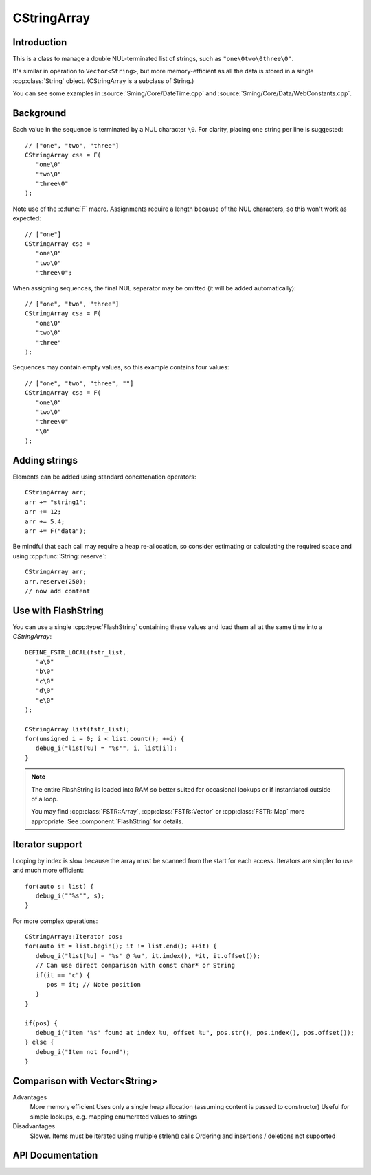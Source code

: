 CStringArray
============

.. highlight:: c++

Introduction
------------

This is a class to manage a double NUL-terminated list of strings, such as ``"one\0two\0three\0"``.

It's similar in operation to ``Vector<String>``, but more memory-efficient as all the data is
stored in a single :cpp:class:`String` object. (CStringArray is a subclass of String.)

You can see some examples in
:source:`Sming/Core/DateTime.cpp` and
:source:`Sming/Core/Data/WebConstants.cpp`.

Background
----------

Each value in the sequence is terminated by a NUL character ``\0``.
For clarity, placing one string per line is suggested::

   // ["one", "two", "three"]
   CStringArray csa = F(
      "one\0"
      "two\0"
      "three\0"
   );

Note use of the :c:func:`F` macro.
Assignments require a length because of the NUL characters, so this won't work as expected::

   // ["one"]
   CStringArray csa =
      "one\0"
      "two\0"
      "three\0";

When assigning sequences, the final NUL separator may be omitted (it will be added automatically)::

   // ["one", "two", "three"]
   CStringArray csa = F(
      "one\0"
      "two\0"
      "three"
   );

Sequences may contain empty values, so this example contains four values::

   // ["one", "two", "three", ""]
   CStringArray csa = F(
      "one\0"
      "two\0"
      "three\0"
      "\0"
   );


Adding strings
--------------

Elements can be added using standard concatenation operators::

   CStringArray arr;
   arr += "string1";
   arr += 12;
   arr += 5.4;
   arr += F("data");

Be mindful that each call may require a heap re-allocation, so consider
estimating or calculating the required space and using :cpp:func:`String::reserve`::

   CStringArray arr;
   arr.reserve(250);
   // now add content


Use with FlashString
--------------------

You can use a single :cpp:type:`FlashString` containing these values and load them all
at the same time into a `CStringArray`::

   DEFINE_FSTR_LOCAL(fstr_list,
      "a\0"
      "b\0"
      "c\0"
      "d\0"
      "e\0"
   );

   CStringArray list(fstr_list);
   for(unsigned i = 0; i < list.count(); ++i) {
      debug_i("list[%u] = '%s'", i, list[i]);
   }

.. note::

   The entire FlashString is loaded into RAM so better suited for occasional lookups
   or if instantiated outside of a loop.

   You may find :cpp:class:`FSTR::Array`, :cpp:class:`FSTR::Vector` or :cpp:class:`FSTR::Map` more appropriate.
   See :component:`FlashString` for details.


Iterator support
----------------

Looping by index is slow because the array must be scanned from the start for each access.
Iterators are simpler to use and much more efficient::

   for(auto s: list) {
      debug_i("'%s'", s);
   }

For more complex operations::

   CStringArray::Iterator pos;
   for(auto it = list.begin(); it != list.end(); ++it) {
      debug_i("list[%u] = '%s' @ %u", it.index(), *it, it.offset());
      // Can use direct comparison with const char* or String
      if(it == "c") {
         pos = it; // Note position
      }
   }
   
   if(pos) {
      debug_i("Item '%s' found at index %u, offset %u", pos.str(), pos.index(), pos.offset());
   } else {
      debug_i("Item not found");
   }


Comparison with Vector<String>
------------------------------

Advantages
   More memory efficient
   Uses only a single heap allocation (assuming content is passed to constructor)
   Useful for simple lookups, e.g. mapping enumerated values to strings

Disadvantages
   Slower. Items must be iterated using multiple strlen() calls
   Ordering and insertions / deletions not supported


API Documentation
-----------------

.. doxygenclass:: CStringArray
   :members:
